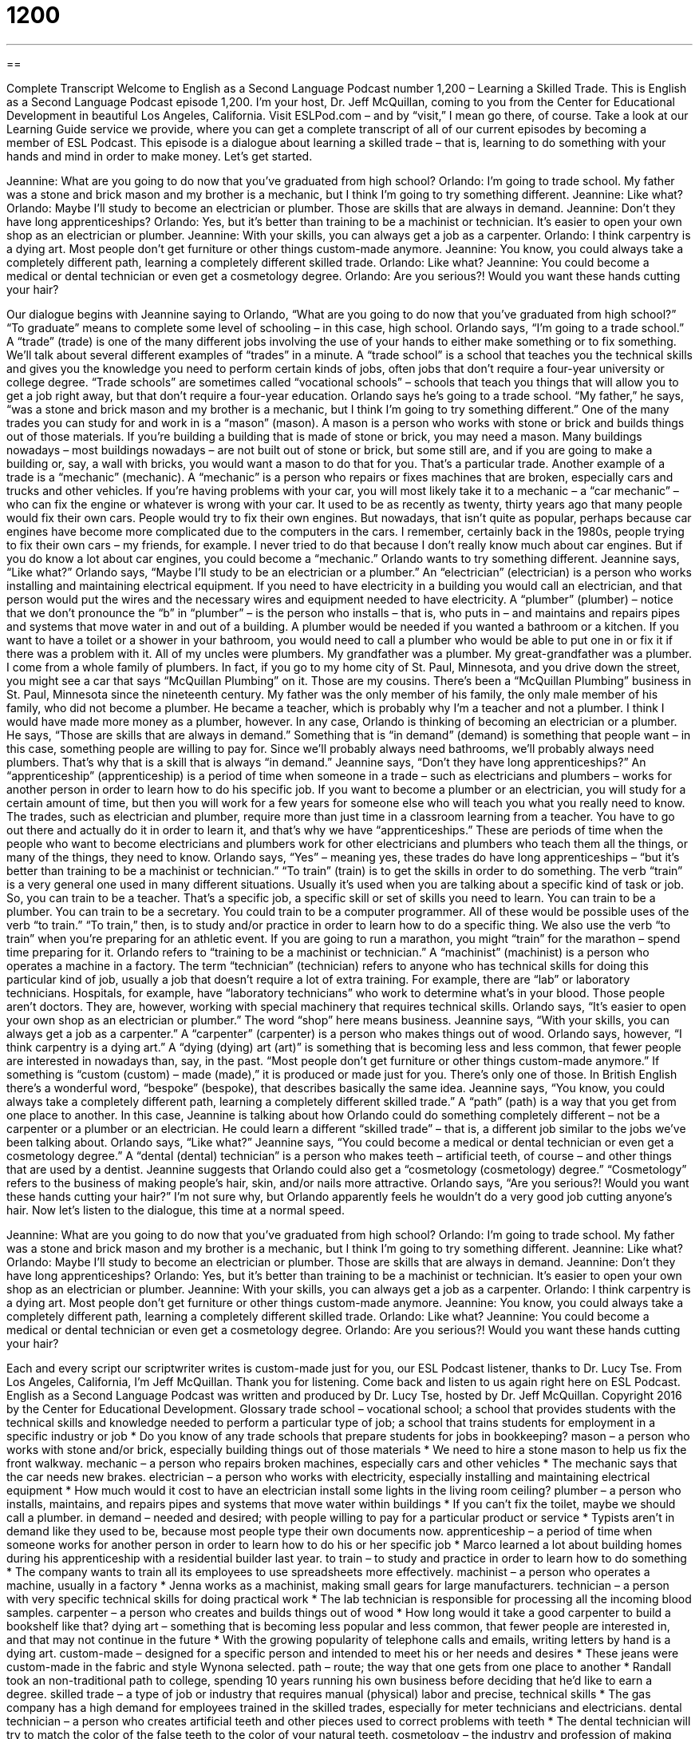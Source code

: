 = 1200
:toc: left
:toclevels: 3
:sectnums:
:stylesheet: ../../../myAdocCss.css

'''

== 

Complete Transcript
Welcome to English as a Second Language Podcast number 1,200 – Learning a Skilled Trade.
This is English as a Second Language Podcast episode 1,200. I’m your host, Dr. Jeff McQuillan, coming to you from the Center for Educational Development in beautiful Los Angeles, California.
Visit ESLPod.com – and by “visit,” I mean go there, of course. Take a look at our Learning Guide service we provide, where you can get a complete transcript of all of our current episodes by becoming a member of ESL Podcast.
This episode is a dialogue about learning a skilled trade – that is, learning to do something with your hands and mind in order to make money. Let’s get started.
[start of dialogue]
Jeannine: What are you going to do now that you’ve graduated from high school?
Orlando: I’m going to trade school. My father was a stone and brick mason and my brother is a mechanic, but I think I’m going to try something different.
Jeannine: Like what?
Orlando: Maybe I’ll study to become an electrician or plumber. Those are skills that are always in demand.
Jeannine: Don’t they have long apprenticeships?
Orlando: Yes, but it’s better than training to be a machinist or technician. It’s easier to open your own shop as an electrician or plumber.
Jeannine: With your skills, you can always get a job as a carpenter.
Orlando: I think carpentry is a dying art. Most people don’t get furniture or other things custom-made anymore.
Jeannine: You know, you could always take a completely different path, learning a completely different skilled trade.
Orlando: Like what?
Jeannine: You could become a medical or dental technician or even get a cosmetology degree.
Orlando: Are you serious?! Would you want these hands cutting your hair?
[end of dialogue]
Our dialogue begins with Jeannine saying to Orlando, “What are you going to do now that you’ve graduated from high school?” “To graduate” means to complete some level of schooling – in this case, high school. Orlando says, “I’m going to a trade school.” A “trade” (trade) is one of the many different jobs involving the use of your hands to either make something or to fix something. We’ll talk about several different examples of “trades” in a minute.
A “trade school” is a school that teaches you the technical skills and gives you the knowledge you need to perform certain kinds of jobs, often jobs that don’t require a four-year university or college degree. “Trade schools” are sometimes called “vocational schools” – schools that teach you things that will allow you to get a job right away, but that don’t require a four-year education. Orlando says he’s going to a trade school.
“My father,” he says, “was a stone and brick mason and my brother is a mechanic, but I think I’m going to try something different.” One of the many trades you can study for and work in is a “mason” (mason). A mason is a person who works with stone or brick and builds things out of those materials. If you’re building a building that is made of stone or brick, you may need a mason. Many buildings nowadays – most buildings nowadays – are not built out of stone or brick, but some still are, and if you are going to make a building or, say, a wall with bricks, you would want a mason to do that for you. That’s a particular trade.
Another example of a trade is a “mechanic” (mechanic). A “mechanic” is a person who repairs or fixes machines that are broken, especially cars and trucks and other vehicles. If you’re having problems with your car, you will most likely take it to a mechanic – a “car mechanic” – who can fix the engine or whatever is wrong with your car.
It used to be as recently as twenty, thirty years ago that many people would fix their own cars. People would try to fix their own engines. But nowadays, that isn’t quite as popular, perhaps because car engines have become more complicated due to the computers in the cars. I remember, certainly back in the 1980s, people trying to fix their own cars – my friends, for example. I never tried to do that because I don’t really know much about car engines. But if you do know a lot about car engines, you could become a “mechanic.”
Orlando wants to try something different. Jeannine says, “Like what?” Orlando says, “Maybe I’ll study to be an electrician or a plumber.” An “electrician” (electrician) is a person who works installing and maintaining electrical equipment. If you need to have electricity in a building you would call an electrician, and that person would put the wires and the necessary wires and equipment needed to have electricity.
A “plumber” (plumber) – notice that we don’t pronounce the “b” in “plumber” – is the person who installs – that is, who puts in – and maintains and repairs pipes and systems that move water in and out of a building. A plumber would be needed if you wanted a bathroom or a kitchen. If you want to have a toilet or a shower in your bathroom, you would need to call a plumber who would be able to put one in or fix it if there was a problem with it. All of my uncles were plumbers. My grandfather was a plumber. My great-grandfather was a plumber. I come from a whole family of plumbers.
In fact, if you go to my home city of St. Paul, Minnesota, and you drive down the street, you might see a car that says “McQuillan Plumbing” on it. Those are my cousins. There’s been a “McQuillan Plumbing” business in St. Paul, Minnesota since the nineteenth century. My father was the only member of his family, the only male member of his family, who did not become a plumber. He became a teacher, which is probably why I’m a teacher and not a plumber. I think I would have made more money as a plumber, however.
In any case, Orlando is thinking of becoming an electrician or a plumber. He says, “Those are skills that are always in demand.” Something that is “in demand” (demand) is something that people want – in this case, something people are willing to pay for. Since we’ll probably always need bathrooms, we’ll probably always need plumbers. That’s why that is a skill that is always “in demand.”
Jeannine says, “Don’t they have long apprenticeships?” An “apprenticeship” (apprenticeship) is a period of time when someone in a trade – such as electricians and plumbers – works for another person in order to learn how to do his specific job. If you want to become a plumber or an electrician, you will study for a certain amount of time, but then you will work for a few years for someone else who will teach you what you really need to know.
The trades, such as electrician and plumber, require more than just time in a classroom learning from a teacher. You have to go out there and actually do it in order to learn it, and that’s why we have “apprenticeships.” These are periods of time when the people who want to become electricians and plumbers work for other electricians and plumbers who teach them all the things, or many of the things, they need to know.
Orlando says, “Yes” – meaning yes, these trades do have long apprenticeships – “but it’s better than training to be a machinist or technician.” “To train” (train) is to get the skills in order to do something. The verb “train” is a very general one used in many different situations. Usually it’s used when you are talking about a specific kind of task or job.
So, you can train to be a teacher. That’s a specific job, a specific skill or set of skills you need to learn. You can train to be a plumber. You can train to be a secretary. You could train to be a computer programmer. All of these would be possible uses of the verb “to train.” “To train,” then, is to study and/or practice in order to learn how to do a specific thing. We also use the verb “to train” when you’re preparing for an athletic event. If you are going to run a marathon, you might “train” for the marathon – spend time preparing for it.
Orlando refers to “training to be a machinist or technician.” A “machinist” (machinist) is a person who operates a machine in a factory. The term “technician” (technician) refers to anyone who has technical skills for doing this particular kind of job, usually a job that doesn’t require a lot of extra training. For example, there are “lab” or laboratory technicians. Hospitals, for example, have “laboratory technicians” who work to determine what’s in your blood. Those people aren’t doctors. They are, however, working with special machinery that requires technical skills.
Orlando says, “It’s easier to open your own shop as an electrician or plumber.” The word “shop” here means business. Jeannine says, “With your skills, you can always get a job as a carpenter.” A “carpenter” (carpenter) is a person who makes things out of wood. Orlando says, however, “I think carpentry is a dying art.”
A “dying (dying) art (art)” is something that is becoming less and less common, that fewer people are interested in nowadays than, say, in the past. “Most people don’t get furniture or other things custom-made anymore.” If something is “custom (custom) – made (made),” it is produced or made just for you. There’s only one of those. In British English there’s a wonderful word, “bespoke” (bespoke), that describes basically the same idea.
Jeannine says, “You know, you could always take a completely different path, learning a completely different skilled trade.” A “path” (path) is a way that you get from one place to another. In this case, Jeannine is talking about how Orlando could do something completely different – not be a carpenter or a plumber or an electrician. He could learn a different “skilled trade” – that is, a different job similar to the jobs we’ve been talking about.
Orlando says, “Like what?” Jeannine says, “You could become a medical or dental technician or even get a cosmetology degree.” A “dental (dental) technician” is a person who makes teeth – artificial teeth, of course – and other things that are used by a dentist. Jeannine suggests that Orlando could also get a “cosmetology (cosmetology) degree.” “Cosmetology” refers to the business of making people’s hair, skin, and/or nails more attractive.
Orlando says, “Are you serious?! Would you want these hands cutting your hair?” I’m not sure why, but Orlando apparently feels he wouldn’t do a very good job cutting anyone’s hair.
Now let’s listen to the dialogue, this time at a normal speed.
[start of dialogue]
Jeannine: What are you going to do now that you’ve graduated from high school?
Orlando: I’m going to trade school. My father was a stone and brick mason and my brother is a mechanic, but I think I’m going to try something different.
Jeannine: Like what?
Orlando: Maybe I’ll study to become an electrician or plumber. Those are skills that are always in demand.
Jeannine: Don’t they have long apprenticeships?
Orlando: Yes, but it’s better than training to be a machinist or technician. It’s easier to open your own shop as an electrician or plumber.
Jeannine: With your skills, you can always get a job as a carpenter.
Orlando: I think carpentry is a dying art. Most people don’t get furniture or other things custom-made anymore.
Jeannine: You know, you could always take a completely different path, learning a completely different skilled trade.
Orlando: Like what?
Jeannine: You could become a medical or dental technician or even get a cosmetology degree.
Orlando: Are you serious?! Would you want these hands cutting your hair?
[end of dialogue]
Each and every script our scriptwriter writes is custom-made just for you, our ESL Podcast listener, thanks to Dr. Lucy Tse.
From Los Angeles, California, I’m Jeff McQuillan. Thank you for listening. Come back and listen to us again right here on ESL Podcast.
English as a Second Language Podcast was written and produced by Dr. Lucy Tse, hosted by Dr. Jeff McQuillan. Copyright 2016 by the Center for Educational Development.
Glossary
trade school – vocational school; a school that provides students with the technical skills and knowledge needed to perform a particular type of job; a school that trains students for employment in a specific industry or job
* Do you know of any trade schools that prepare students for jobs in bookkeeping?
mason – a person who works with stone and/or brick, especially building things out of those materials
* We need to hire a stone mason to help us fix the front walkway.
mechanic – a person who repairs broken machines, especially cars and other vehicles
* The mechanic says that the car needs new brakes.
electrician – a person who works with electricity, especially installing and maintaining electrical equipment
* How much would it cost to have an electrician install some lights in the living room ceiling?
plumber – a person who installs, maintains, and repairs pipes and systems that move water within buildings
* If you can’t fix the toilet, maybe we should call a plumber.
in demand – needed and desired; with people willing to pay for a particular product or service
* Typists aren’t in demand like they used to be, because most people type their own documents now.
apprenticeship – a period of time when someone works for another person in order to learn how to do his or her specific job
* Marco learned a lot about building homes during his apprenticeship with a residential builder last year.
to train – to study and practice in order to learn how to do something
* The company wants to train all its employees to use spreadsheets more effectively.
machinist – a person who operates a machine, usually in a factory
* Jenna works as a machinist, making small gears for large manufacturers.
technician – a person with very specific technical skills for doing practical work
* The lab technician is responsible for processing all the incoming blood samples.
carpenter – a person who creates and builds things out of wood
* How long would it take a good carpenter to build a bookshelf like that?
dying art – something that is becoming less popular and less common, that fewer people are interested in, and that may not continue in the future
* With the growing popularity of telephone calls and emails, writing letters by hand is a dying art.
custom-made – designed for a specific person and intended to meet his or her needs and desires
* These jeans were custom-made in the fabric and style Wynona selected.
path – route; the way that one gets from one place to another
* Randall took an non-traditional path to college, spending 10 years running his own business before deciding that he’d like to earn a degree.
skilled trade – a type of job or industry that requires manual (physical) labor and precise, technical skills
* The gas company has a high demand for employees trained in the skilled trades, especially for meter technicians and electricians.
dental technician – a person who creates artificial teeth and other pieces used to correct problems with teeth
* The dental technician will try to match the color of the false teeth to the color of your natural teeth.
cosmetology – the industry and profession of making people’s hair, skin, and nails more attractive
* Ingrid is studying cosmetology, so she has a lot of homework related to hair color and skin texture.
Comprehension Questions
1. Which of these people works with water?
a) A mason
b) A plumber
c) A machinist
2. According to Orlando, why is carpentry a dying art?
a) Because it is a dangerous and deadly profession.
b) Because it is more a technical skill than a form of art.
c) Because it is becoming rarer and less popular.
Answers at bottom.
What Else Does It Mean?
trade school
The phrase “trade school,” in this podcast, means a vocational school, or a school that provides students with the technical skills and knowledge needed to perform a particular type of job: “Darien’s parents want him to study at a four-year university, but he would rather go to a trade school.” A “trade show” is a big event where many companies exhibit or show their products or services to try to get new customers: “Our sales team often attends trade shows to generate interest in our new products.” A “trade secret” is confidential information about how a particular business does something: “The key to the long battery life in this cell phone is our trade secret.” Finally, a “trademark” is a branded name that identifies a product from other, similar products: “This is our trademark, and it is illegal for any other company to use it.”
dying art
In this podcast, the phrase “dying art” means something that is becoming less popular and less common, that fewer people are interested in, and that may not continue in the future: “Making your own jams and jellies is a dying art.” The phrase “dying wish” refers to the last thing that a person wants or requests immediately before dying: “Grandma’s dying wish was that we find a good home for her cats.” The phrase “to (one’s) dying day” means for the rest of one’s life, until one dies: “I will remember what she said to my dying day.” Finally, the phrase “the dying” refers to people who are going to die soon: “The clinic is trying to find ways to make the dying as comfortable as possible in their final days.”
Culture Note
Vocational Education
Vocational education trains people for particular jobs, giving them technical skills and knowledge needed for careers such as electricians, brick masons, “blacksmiths” (people who make things out of metal by heating iron to very high temperatures), “telecommunication technicians” (people who maintain the networks for digital communication, such as wiring and maintaining electrical panels), and “chefs” (professional cooks). These schools emphasize “practical” (applied in real life), “hands-on” (using one’s hands) experience rather than “theoretical” (based on ideas, but not on real-life) or “liberal arts” (related to language, literature, history, and similar fields) subjects.
Many “community colleges” (colleges that offer two-year degrees, often for students who plan to transfer to four-year universities) offer vocational education, often working in close “partnership” (working together closely) with local employers. But community colleges also offer broader education in liberal arts.
Other schools focus “exclusively” (only; without anything else) on vocational education. These are sometimes called vocational colleges or career colleges. They often focus on careers in a particular field. For example, some career colleges focus “solely” (only) on medicine, training future nurses, medical “transcriptionist” (people who type the information in audio recordings) and “medical coders” (people who write the codes that correspond to medical services, used for billing insurance).
A “technical school” also offers vocational education, but these programs are usually focused on “IT” (information technology; computers) careers. They might teach people to write software, install and maintain computer networks, “debug software” (identify and correct problems in software), or “staff” (serve as an employee for) “help desks” (groups of people who provide technical support for hardware or software users).
Comprehension Answers
1 - b
2 - c